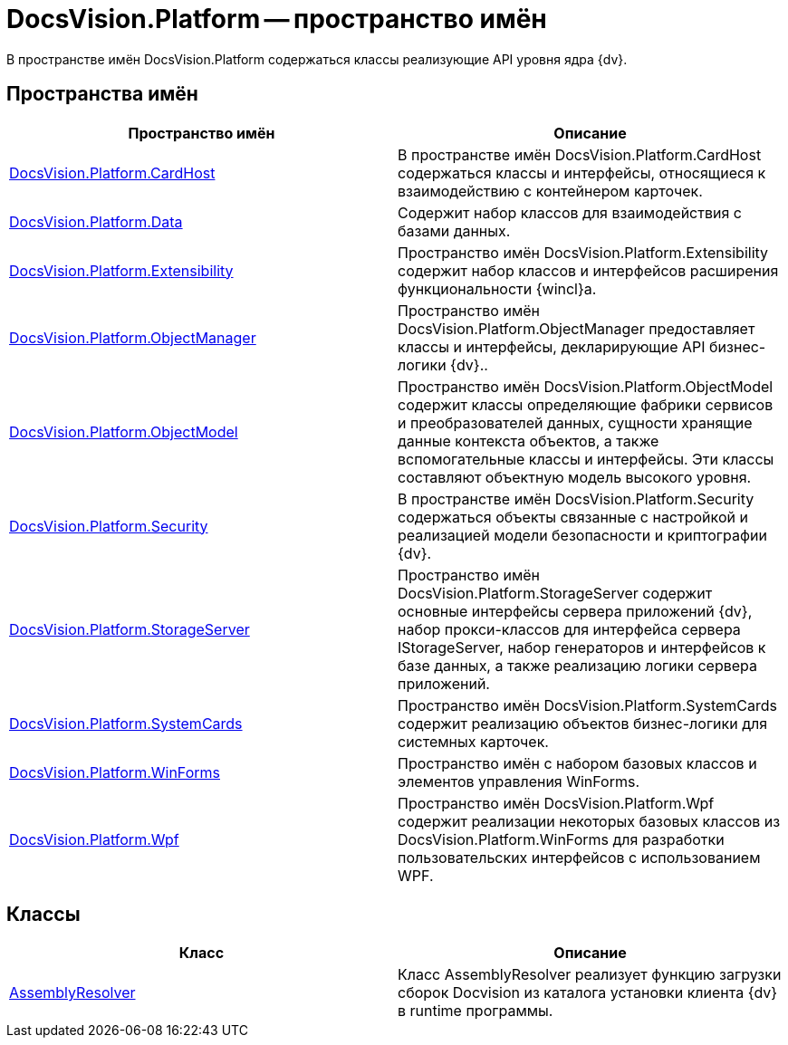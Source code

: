 = DocsVision.Platform -- пространство имён

В пространстве имён DocsVision.Platform содержаться классы реализующие API уровня ядра {dv}.

== Пространства имён

[cols=",",options="header"]
|===
|Пространство имён |Описание
|xref:api/DocsVision/Platform/CardHost/CardHost_NS.adoc[DocsVision.Platform.CardHost] |В пространстве имён DocsVision.Platform.CardHost содержаться классы и интерфейсы, относящиеся к взаимодействию с контейнером карточек.
|xref:api/DocsVision/Platform/Data/Data_NS.adoc[DocsVision.Platform.Data] |Содержит набор классов для взаимодействия с базами данных.
|xref:api/DocsVision/Platform/Extensibility/Extensibility_NS.adoc[DocsVision.Platform.Extensibility] |Пространство имён DocsVision.Platform.Extensibility содержит набор классов и интерфейсов расширения функциональности {wincl}а.
|xref:api/DocsVision/Platform/ObjectManager/ObjectManager_NS.adoc[DocsVision.Platform.ObjectManager] |Пространство имён DocsVision.Platform.ObjectManager предоставляет классы и интерфейсы, декларирующие API бизнес-логики {dv}..
|xref:api/DocsVision/Platform/ObjectModel/ObjectModel_NS.adoc[DocsVision.Platform.ObjectModel] |Пространство имён DocsVision.Platform.ObjectModel содержит классы определяющие фабрики сервисов и преобразователей данных, сущности хранящие данные контекста объектов, а также вспомогательные классы и интерфейсы. Эти классы составляют объектную модель высокого уровня.
|xref:api/DocsVision/Platform/Security/Security_NS.adoc[DocsVision.Platform.Security] |В пространстве имён DocsVision.Platform.Security содержаться объекты связанные с настройкой и реализацией модели безопасности и криптографии {dv}.
|xref:api/DocsVision/Platform/StorageServer/StorageServer_NS.adoc[DocsVision.Platform.StorageServer] |Пространство имён DocsVision.Platform.StorageServer содержит основные интерфейсы сервера приложений {dv}, набор прокси-классов для интерфейса сервера IStorageServer, набор генераторов и интерфейсов к базе данных, а также реализацию логики сервера приложений.
|xref:api/DocsVision/Platform/SystemCards/SystemCards_NS.adoc[DocsVision.Platform.SystemCards] |Пространство имён DocsVision.Platform.SystemCards содержит реализацию объектов бизнес-логики для системных карточек.
|xref:api/DocsVision/Platform/WinForms/WinForms_NS.adoc[DocsVision.Platform.WinForms] |Пространство имён с набором базовых классов и элементов управления WinForms.
|xref:api/DocsVision/Platform/Wpf/Wpf_NS.adoc[DocsVision.Platform.Wpf] |Пространство имён DocsVision.Platform.Wpf содержит реализации некоторых базовых классов из DocsVision.Platform.WinForms для разработки пользовательских интерфейсов с использованием WPF.
|===

== Классы

[cols=",",options="header"]
|===
|Класс |Описание
|xref:api/DocsVision/Platform/AssemblyResolver_CL.adoc[AssemblyResolver] |Класс AssemblyResolver реализует функцию загрузки сборок Docvision из каталога установки клиента {dv} в runtime программы.
|===
